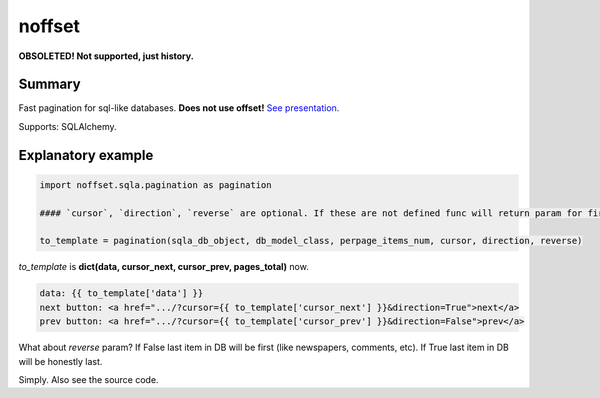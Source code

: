 noffset
=======

**OBSOLETED! Not supported, just history.**

Summary
-------

Fast pagination for sql-like databases. **Does not use offset!** `See presentation <https://docs.google.com/file/d/1zaK9h6WtjESetn77XsoK1rqRhXys-vjGu5NQcz40VJSMlpUuQ6ddZdadtYQl/edit?usp=sharing>`_.

Supports: SQLAlchemy.

Explanatory example
--------------

.. code-block:: python

    import noffset.sqla.pagination as pagination

    #### `cursor`, `direction`, `reverse` are optional. If these are not defined func will return param for first page.

    to_template = pagination(sqla_db_object, db_model_class, perpage_items_num, cursor, direction, reverse)

*to_template* is **dict(data, cursor_next, cursor_prev, pages_total)** now.

.. code-block:: html

    data: {{ to_template['data'] }}
    next button: <a href=".../?cursor={{ to_template['cursor_next'] }}&direction=True">next</a>
    prev button: <a href=".../?cursor={{ to_template['cursor_prev'] }}&direction=False">prev</a>

What about *reverse* param? If False last item in DB will be first (like newspapers, comments, etc). If True last item in DB will be honestly last.

Simply. Also see the source code.
